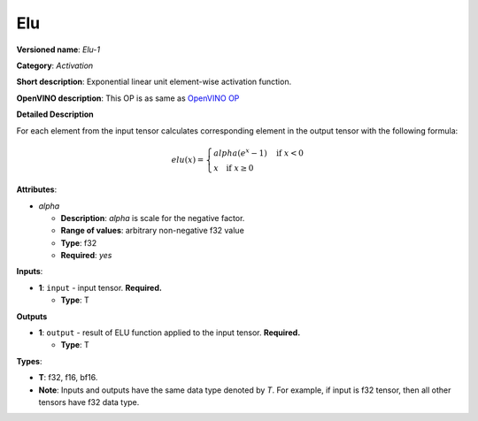 .. SPDX-FileCopyrightText: 2020-2021 Intel Corporation
..
.. SPDX-License-Identifier: CC-BY-4.0

---
Elu
---

**Versioned name**: *Elu-1*

**Category**: *Activation*

**Short description**: Exponential linear unit element-wise activation function.

**OpenVINO description**: This OP is as same as `OpenVINO OP
<https://docs.openvino.ai/2021.1/openvino_docs_ops_activation_Elu_1.html>`__

**Detailed Description**

For each element from the input tensor calculates corresponding element in the
output tensor with the following formula:

.. math::
   elu(x) = \left\{\begin{array}{ll}
       alpha(e^{x} - 1) \quad \mbox{if } x < 0 \\
       x \quad \mbox{if } x \geq  0
   \end{array}\right.

**Attributes**:

* *alpha*

  * **Description**: *alpha* is scale for the negative factor.
  * **Range of values**: arbitrary non-negative f32 value
  * **Type**: f32
  * **Required**: *yes*

**Inputs**:

* **1**: ``input`` - input tensor. **Required.**

  * **Type**: T
  
**Outputs**

* **1**: ``output`` - result of ELU function applied to the input tensor.
  **Required.**

  * **Type**: T
  
**Types**:

* **T**: f32, f16, bf16.
* **Note**: Inputs and outputs have the same data type denoted by *T*. For
  example, if input is f32 tensor, then all other tensors have f32 data type.

